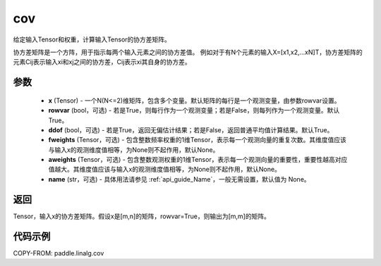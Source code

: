 .. _cn_api_linalg_cov:

cov
-------------------------------

.. py:function:: paddle.linalg.cov(x, rowvar=True, ddof=True, fweights=None, aweights=None, name=None)


给定输入Tensor和权重，计算输入Tensor的协方差矩阵。

协方差矩阵是一个方阵，用于指示每两个输入元素之间的协方差值。
例如对于有N个元素的输入X=[x1,x2,…xN]T，协方差矩阵的元素Cij表示输入xi和xj之间的协方差，Cij表示xi其自身的协方差。

参数
::::::::::::

    - **x** (Tensor) - 一个N(N<=2)维矩阵，包含多个变量。默认矩阵的每行是一个观测变量，由参数rowvar设置。
    - **rowvar** (bool，可选) - 若是True，则每行作为一个观测变量；若是False，则每列作为一个观测变量。默认True。
    - **ddof** (bool，可选) - 若是True，返回无偏估计结果；若是False，返回普通平均值计算结果。默认True。
    - **fweights** (Tensor，可选) - 包含整数频率权重的1维Tensor，表示每一个观测向量的重复次数。其维度值应该与输入x的观测维度值相等，为None则不起作用，默认None。
    - **aweights** (Tensor，可选) - 包含整数观测权重的1维Tensor，表示每一个观测向量的重要性，重要性越高对应值越大。其维度值应该与输入x的观测维度值相等，为None则不起作用，默认None。
    - **name** (str，可选) - 具体用法请参见 :ref:`api_guide_Name`，一般无需设置，默认值为 None。

返回
::::::::::::

Tensor，输入x的协方差矩阵。假设x是[m,n]的矩阵，rowvar=True，则输出为[m,m]的矩阵。

代码示例
::::::::::

COPY-FROM: paddle.linalg.cov